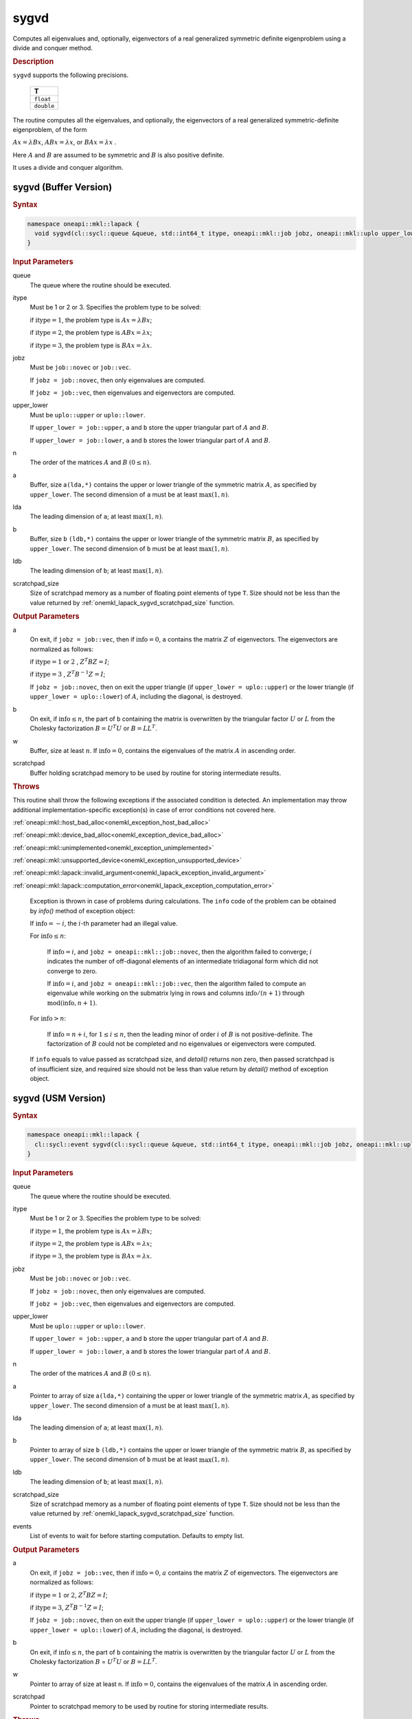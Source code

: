 .. SPDX-FileCopyrightText: 2019-2020 Intel Corporation
..
.. SPDX-License-Identifier: CC-BY-4.0

.. _onemkl_lapack_sygvd:

sygvd
=====

Computes all eigenvalues and, optionally, eigenvectors of a real
generalized symmetric definite eigenproblem using a divide and
conquer method.

.. container:: section

  .. rubric:: Description
      
``sygvd`` supports the following precisions.

     .. list-table:: 
        :header-rows: 1

        * -  T 
        * -  ``float`` 
        * -  ``double`` 

The routine computes all the eigenvalues, and optionally, the
eigenvectors of a real generalized symmetric-definite eigenproblem,
of the form

:math:`Ax = \lambda Bx`, :math:`ABx = \lambda x`, or :math:`BAx = \lambda x` .

Here :math:`A` and :math:`B` are assumed to be symmetric and :math:`B` is also
positive definite.

It uses a divide and conquer algorithm.

sygvd (Buffer Version)
----------------------

.. container:: section

  .. rubric:: Syntax
         
.. code-block:: cpp

    namespace oneapi::mkl::lapack {
      void sygvd(cl::sycl::queue &queue, std::int64_t itype, oneapi::mkl::job jobz, oneapi::mkl::uplo upper_lower, std::int64_t n, cl::sycl::buffer<T,1> &a, std::int64_t lda, cl::sycl::buffer<T,1> &b, std::int64_t ldb, cl::sycl::buffer<T,1> &w, cl::sycl::buffer<T,1> &scratchpad, std::int64_t scratchpad_size)
    }

.. container:: section

  .. rubric:: Input Parameters
      
queue
   The queue where the routine should be executed.

itype
   Must be 1 or 2 or 3. Specifies the problem type to be solved:

   if :math:`\text{itype} = 1`, the problem type is :math:`Ax =  \lambda Bx`;

   if :math:`\text{itype} = 2`, the problem type is :math:`ABx = \lambda x`;

   if :math:`\text{itype} = 3`, the problem type is :math:`BAx = \lambda x`.

jobz
   Must be ``job::novec`` or ``job::vec``.

   If ``jobz = job::novec``, then only eigenvalues are computed.

   If ``jobz = job::vec``, then eigenvalues and eigenvectors are
   computed.

upper_lower
   Must be ``uplo::upper`` or ``uplo::lower``.

   If ``upper_lower = job::upper``, ``a`` and ``b`` store the upper
   triangular part of :math:`A` and :math:`B`.

   If ``upper_lower = job::lower``, ``a`` and ``b`` stores the lower
   triangular part of :math:`A` and :math:`B`.

n
   The order of the matrices :math:`A` and :math:`B` :math:`(0 \le n)`.

a
   Buffer, size a\ ``(lda,*)`` contains the upper or lower triangle
   of the symmetric matrix :math:`A`, as specified by ``upper_lower``. The
   second dimension of ``a`` must be at least :math:`\max(1, n)`.

lda
   The leading dimension of ``a``; at least :math:`\max(1, n)`.

b
   Buffer, size ``b`` ``(ldb,*)`` contains the upper or lower triangle
   of the symmetric matrix :math:`B`, as specified by ``upper_lower``. The
   second dimension of ``b`` must be at least :math:`\max(1, n)`.

ldb
   The leading dimension of ``b``; at least :math:`\max(1, n)`.

scratchpad_size
   Size of scratchpad memory as a number of floating point elements of type ``T``.
   Size should not be less than the value returned by :ref:`onemkl_lapack_sygvd_scratchpad_size` function.

.. container:: section

  .. rubric:: Output Parameters
      
a
   On exit, if ``jobz = job::vec``, then if :math:`\text{info} = 0`, ``a``
   contains the matrix :math:`Z` of eigenvectors. The eigenvectors are
   normalized as follows:

   if :math:`\text{itype} = 1` or :math:`2` , :math:`Z^{T}BZ = I`;

   if :math:`\text{itype} = 3` , :math:`Z^{T}B^{-1}Z = I`;

   If ``jobz = job::novec``, then on exit the upper triangle (if
   ``upper_lower = uplo::upper``) or the lower triangle (if
   ``upper_lower = uplo::lower``) of :math:`A`, including the diagonal,
   is destroyed.

b
   On exit, if :math:`\text{info} \le n`, the part of ``b`` containing the matrix is
   overwritten by the triangular factor :math:`U` or :math:`L` from the
   Cholesky factorization :math:`B = U^{T}U` or
   :math:`B = LL^{T}`.

w
   Buffer, size at least :math:`n`. If :math:`\text{info} = 0`, contains the
   eigenvalues of the matrix :math:`A` in ascending order.

scratchpad
   Buffer holding scratchpad memory to be used by routine for storing intermediate results.

.. container:: section

  .. rubric:: Throws
         
This routine shall throw the following exceptions if the associated condition is detected. An implementation may throw additional implementation-specific exception(s) in case of error conditions not covered here.

:ref:`oneapi::mkl::host_bad_alloc<onemkl_exception_host_bad_alloc>`

:ref:`oneapi::mkl::device_bad_alloc<onemkl_exception_device_bad_alloc>`

:ref:`oneapi::mkl::unimplemented<onemkl_exception_unimplemented>`

:ref:`oneapi::mkl::unsupported_device<onemkl_exception_unsupported_device>`

:ref:`oneapi::mkl::lapack::invalid_argument<onemkl_lapack_exception_invalid_argument>`

:ref:`oneapi::mkl::lapack::computation_error<onemkl_lapack_exception_computation_error>`

   Exception is thrown in case of problems during calculations. The ``info`` code of the problem can be obtained by `info()` method of exception object:

   If :math:`\text{info}=-i`, the :math:`i`-th parameter had an illegal value.

   For :math:`\text{info} \le n`:

      If :math:`\text{info}=i`, and ``jobz = oneapi::mkl::job::novec``, then the algorithm
      failed to converge; :math:`i` indicates the number of off-diagonal
      elements of an intermediate tridiagonal form which did not
      converge to zero.

      If :math:`\text{info}=i`, and ``jobz = oneapi::mkl::job::vec``, then the algorithm
      failed to compute an eigenvalue while working on the submatrix
      lying in rows and columns :math:`\text{info}/(n+1)` through
      :math:`\text{mod}(\text{info},n+1)`.

   For :math:`\text{info}>n`:

      If :math:`\text{info}=n+i`, for :math:`1 \le i \le n`, then the leading minor of
      order :math:`i` of :math:`B` is not positive-definite. The
      factorization of :math:`B` could not be completed and no
      eigenvalues or eigenvectors were computed.

   If ``info`` equals to value passed as scratchpad size, and `detail()` returns non zero, then passed scratchpad is of insufficient size, and required size should not be less than value return by `detail()` method of exception object.

sygvd (USM Version)
----------------------

.. container:: section

  .. rubric:: Syntax

.. code-block:: cpp

    namespace oneapi::mkl::lapack {
      cl::sycl::event sygvd(cl::sycl::queue &queue, std::int64_t itype, oneapi::mkl::job jobz, oneapi::mkl::uplo upper_lower, std::int64_t n, T *a, std::int64_t lda, T *b, std::int64_t ldb, T *w, T *scratchpad, std::int64_t scratchpad_size, const cl::sycl::vector_class<cl::sycl::event> &events = {})
    }

.. container:: section

  .. rubric:: Input Parameters
      
queue
   The queue where the routine should be executed.

itype
   Must be 1 or 2 or 3. Specifies the problem type to be solved:

   if :math:`\text{itype} = 1`, the problem type is :math:`Ax =  \lambda Bx`;

   if :math:`\text{itype} = 2`, the problem type is :math:`ABx = \lambda x`;

   if :math:`\text{itype} = 3`, the problem type is :math:`BAx = \lambda x`.

jobz
   Must be ``job::novec`` or ``job::vec``.

   If ``jobz = job::novec``, then only eigenvalues are computed.

   If ``jobz = job::vec``, then eigenvalues and eigenvectors are
   computed.

upper_lower
   Must be ``uplo::upper`` or ``uplo::lower``.

   If ``upper_lower = job::upper``, ``a`` and ``b`` store the upper
   triangular part of :math:`A` and :math:`B`.

   If ``upper_lower = job::lower``, ``a`` and ``b`` stores the lower
   triangular part of :math:`A` and :math:`B`.

n
   The order of the matrices :math:`A` and :math:`B` :math:`(0 \le n)`.

a
   Pointer to array of size a\ ``(lda,*)`` containing the upper or lower triangle
   of the symmetric matrix :math:`A`, as specified by ``upper_lower``. The
   second dimension of ``a`` must be at least :math:`\max(1, n)`.

lda
   The leading dimension of ``a``; at least :math:`\max(1, n)`.

b
   Pointer to array of size ``b`` ``(ldb,*)`` contains the upper or lower triangle
   of the symmetric matrix :math:`B`, as specified by ``upper_lower``. The
   second dimension of ``b`` must be at least :math:`\max(1, n)`.

ldb
   The leading dimension of ``b``; at least :math:`\max(1, n)`.

scratchpad_size
   Size of scratchpad memory as a number of floating point elements of type ``T``.
   Size should not be less than the value returned by :ref:`onemkl_lapack_sygvd_scratchpad_size` function.

events
   List of events to wait for before starting computation. Defaults to empty list.

.. container:: section

  .. rubric:: Output Parameters

a
   On exit, if ``jobz = job::vec``, then if :math:`\text{info} = 0`, :math:`a`
   contains the matrix :math:`Z` of eigenvectors. The eigenvectors are
   normalized as follows:

   if :math:`\text{itype} = 1` or :math:`2`, :math:`Z^{T}BZ = I`;
   
   if :math:`\text{itype} = 3`, :math:`Z^{T}B^{-1}Z = I`;

   If ``jobz = job::novec``, then on exit the upper triangle (if
   ``upper_lower = uplo::upper``) or the lower triangle (if
   ``upper_lower = uplo::lower``) of :math:`A`, including the diagonal,
   is destroyed.

b
   On exit, if :math:`\text{info} \le n`, the part of ``b`` containing the matrix is
   overwritten by the triangular factor :math:`U` or :math:`L` from the
   Cholesky factorization :math:`B` = :math:`U^{T}U` or
   :math:`B = LL^{T}`.

w
   Pointer to array of size at least ``n``. If :math:`\text{info} = 0`, contains the
   eigenvalues of the matrix :math:`A` in ascending order.

scratchpad
   Pointer to scratchpad memory to be used by routine for storing intermediate results.

.. container:: section

  .. rubric:: Throws
         
This routine shall throw the following exceptions if the associated condition is detected. An implementation may throw additional implementation-specific exception(s) in case of error conditions not covered here.

:ref:`oneapi::mkl::host_bad_alloc<onemkl_exception_host_bad_alloc>`

:ref:`oneapi::mkl::device_bad_alloc<onemkl_exception_device_bad_alloc>`

:ref:`oneapi::mkl::unimplemented<onemkl_exception_unimplemented>`

:ref:`oneapi::mkl::unsupported_device<onemkl_exception_unsupported_device>`

:ref:`oneapi::mkl::lapack::invalid_argument<onemkl_lapack_exception_invalid_argument>`

:ref:`oneapi::mkl::lapack::computation_error<onemkl_lapack_exception_computation_error>`

   Exception is thrown in case of problems during calculations. The ``info`` code of the problem can be obtained by `info()` method of exception object:

   If :math:`\text{info}=-i`, the :math:`i`-th parameter had an illegal value.

   For :math:`\text{info} \le n`:

      If :math:`\text{info}=i`, and ``jobz = oneapi::mkl::job::novec``, then the algorithm
      failed to converge; :math:`i` indicates the number of off-diagonal
      elements of an intermediate tridiagonal form which did not
      converge to zero.

      If :math:`\text{info}=i`, and ``jobz = oneapi::mkl::job::vec``, then the algorithm
      failed to compute an eigenvalue while working on the submatrix
      lying in rows and columns :math:`\text{info}/(n+1)` through
      :math:`\text{mod}(\text{info},n+1)`.

   For :math:`\text{info}>n`:

      If :math:`\text{info}=n+i`, for :math:`1 \le i \le n`, then the leading minor of
      order :math:`i` of :math:`B` is not positive-definite. The
      factorization of :math:`B` could not be completed and no
      eigenvalues or eigenvectors were computed.

   If ``info`` equals to value passed as scratchpad size, and `detail()` returns non zero, then passed scratchpad is of insufficient size, and required size should not be less than value return by `detail()` method of exception object.

.. container:: section

  .. rubric:: Return Values

Output event to wait on to ensure computation is complete

**Parent topic:** :ref:`onemkl_lapack-singular-value-eigenvalue-routines`


